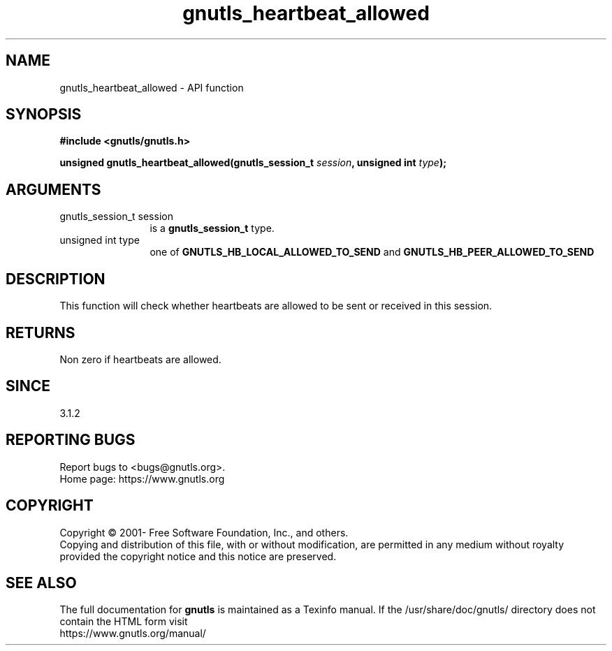 .\" DO NOT MODIFY THIS FILE!  It was generated by gdoc.
.TH "gnutls_heartbeat_allowed" 3 "3.7.5" "gnutls" "gnutls"
.SH NAME
gnutls_heartbeat_allowed \- API function
.SH SYNOPSIS
.B #include <gnutls/gnutls.h>
.sp
.BI "unsigned gnutls_heartbeat_allowed(gnutls_session_t " session ", unsigned int " type ");"
.SH ARGUMENTS
.IP "gnutls_session_t session" 12
is a \fBgnutls_session_t\fP type.
.IP "unsigned int type" 12
one of \fBGNUTLS_HB_LOCAL_ALLOWED_TO_SEND\fP and \fBGNUTLS_HB_PEER_ALLOWED_TO_SEND\fP
.SH "DESCRIPTION"
This function will check whether heartbeats are allowed
to be sent or received in this session. 
.SH "RETURNS"
Non zero if heartbeats are allowed.
.SH "SINCE"
3.1.2
.SH "REPORTING BUGS"
Report bugs to <bugs@gnutls.org>.
.br
Home page: https://www.gnutls.org

.SH COPYRIGHT
Copyright \(co 2001- Free Software Foundation, Inc., and others.
.br
Copying and distribution of this file, with or without modification,
are permitted in any medium without royalty provided the copyright
notice and this notice are preserved.
.SH "SEE ALSO"
The full documentation for
.B gnutls
is maintained as a Texinfo manual.
If the /usr/share/doc/gnutls/
directory does not contain the HTML form visit
.B
.IP https://www.gnutls.org/manual/
.PP
